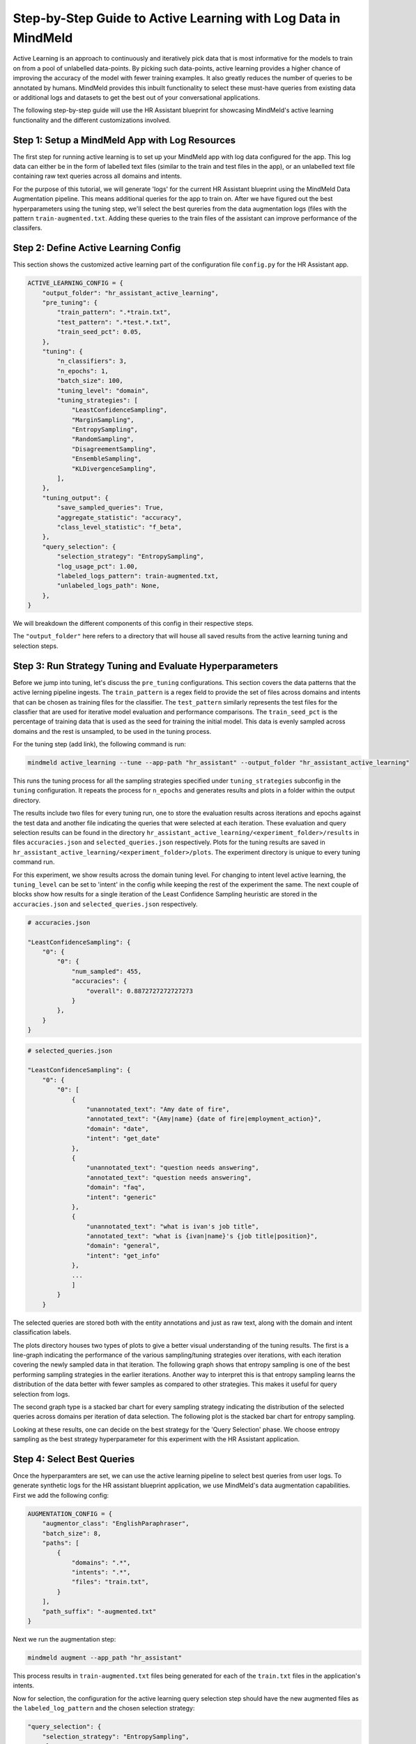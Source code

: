 Step-by-Step Guide to Active Learning with Log Data in MindMeld
===============================================================

Active Learning is an approach to continuously and iteratively pick data that is most informative for the models to train on from a pool of unlabelled data-points. By picking such data-points, active learning provides a higher chance of improving the accuracy of the model with fewer training examples. It also greatly reduces the number of queries to be annotated by humans. MindMeld provides this inbuilt functionality to select these must-have queries from existing data or additional logs and datasets to get the best out of your conversational applications.

The following step-by-step guide will use the HR Assistant blueprint for showcasing MindMeld's active learning functionality and the different customizations involved.

Step 1: Setup a MindMeld App with Log Resources
^^^^^^^^^^^^^^^^^^^^^^^^^^^^^^^^^^^^^^^^^^^^^^^

The first step for running active learning is to set up your MindMeld app with log data configured for the app. This log data can either be in the form of labelled text files (similar to the train and test files in the app), or an unlabelled text file containing raw text queries across all domains and intents.

For the purpose of this tutorial, we will generate 'logs' for the current HR Assistant blueprint using the MindMeld Data Augmentation pipeline. This means additional queries for the app to train on. After we have figured out the best hyperparameters using the tuning step, we'll select the best qureries from the data augmentation logs (files with the pattern ``train-augmented.txt``. Adding these queries to the train files of the assistant can improve performance of the classifers.

Step 2: Define Active Learning Config
^^^^^^^^^^^^^^^^^^^^^^^^^^^^^^^^^^^^^

This section shows the customized active learning part of the configuration file ``config.py`` for the HR Assistant app.

.. code-block:: python

    ACTIVE_LEARNING_CONFIG = {
        "output_folder": "hr_assistant_active_learning",
        "pre_tuning": {
            "train_pattern": ".*train.txt",
            "test_pattern": ".*test.*.txt",
            "train_seed_pct": 0.05,
        },
        "tuning": {
            "n_classifiers": 3,
            "n_epochs": 1,
            "batch_size": 100,
            "tuning_level": "domain",
            "tuning_strategies": [
                "LeastConfidenceSampling",
                "MarginSampling",
                "EntropySampling",
                "RandomSampling",
                "DisagreementSampling",
                "EnsembleSampling",
                "KLDivergenceSampling",
            ],
        },
        "tuning_output": {
            "save_sampled_queries": True,
            "aggregate_statistic": "accuracy",
            "class_level_statistic": "f_beta",
        },
        "query_selection": {
            "selection_strategy": "EntropySampling",
            "log_usage_pct": 1.00,
            "labeled_logs_pattern": train-augmented.txt,
            "unlabeled_logs_path": None,
        },
    }

We will breakdown the different components of this config in their respective steps.

The ``"output_folder"`` here refers to a directory that will house all saved results from the active learning tuning and selection steps.

Step 3: Run Strategy Tuning and Evaluate Hyperparameters
^^^^^^^^^^^^^^^^^^^^^^^^^^^^^^^^^^^^^^^^^^^^^^^^^^^^^^^^

Before we jump into tuning, let's discuss the ``pre_tuning`` configurations. This section covers the data patterns that the active lerning pipeline ingests. The ``train_pattern`` is a regex field to provide the set of files across domains and intents that can be chosen as training files for the classifier. The ``test_pattern`` similarly represents the test files for the classfier that are used for iterative model evaluation and performance comparisons. The ``train_seed_pct`` is the percentage of training data that is used as the seed for training the initial model. This data is evenly sampled across domains and the rest is unsampled, to be used in the tuning process.

For the tuning step (add link), the following command is run:

.. code-block:: console
    
    mindmeld active_learning --tune --app-path "hr_assistant" --output_folder "hr_assistant_active_learning"

This runs the tuning process for all the sampling strategies specified under ``tuning_strategies`` subconfig in the ``tuning`` configuration. It repeats the process for ``n_epochs`` and generates results and plots in a folder within the output directory. 

The results include two files for every tuning run, one to store the evaluation results across iterations and epochs against the test data and another file indicating the queries that were selected at each iteration. These evaluation and query selection results can be found in the directory ``hr_assistant_active_learning/<experiment_folder>/results`` in files ``accuracies.json`` and ``selected_queries.json`` respectively. Plots for the tuning results are saved in ``hr_assistant_active_learning/<experiment_folder>/plots``. The experiment directory is unique to every tuning command run.

For this experiment, we show results across the domain tuning level. For changing to intent level active learning, the ``tuning_level`` can be set to 'intent' in the config while keeping the rest of the experiment the same. The next couple of blocks show how results for a single iteration of the Least Confidence Sampling heuristic are stored in the ``accuracies.json`` and ``selected_queries.json`` respectively.

.. code-block:: json

    # accuracies.json

    "LeastConfidenceSampling": {
        "0": {
            "0": {
                "num_sampled": 455,
                "accuracies": {
                    "overall": 0.8872727272727273
                }
            },
        }
    }


.. code-block:: json

    # selected_queries.json

    "LeastConfidenceSampling": {
        "0": {
            "0": [
                {
                    "unannotated_text": "Amy date of fire",
                    "annotated_text": "{Amy|name} {date of fire|employment_action}",
                    "domain": "date",
                    "intent": "get_date"
                },
                {
                    "unannotated_text": "question needs answering",
                    "annotated_text": "question needs answering",
                    "domain": "faq",
                    "intent": "generic"
                },
                {
                    "unannotated_text": "what is ivan's job title",
                    "annotated_text": "what is {ivan|name}'s {job title|position}",
                    "domain": "general",
                    "intent": "get_info"
                },
                ...
                ]
            }
        }

The selected queries are stored both with the entity annotations and just as raw text, along with the domain and intent classification labels.

The plots directory houses two types of plots to give a better visual understanding of the tuning results. The first is a line-graph indicating the performance of the various sampling/tuning strategies over iterations, with each iteration covering the newly sampled data in that iteration. The following graph shows that entropy sampling is one of the best performing sampling strategies in the earlier iterations. Another way to interpret this is that entropy sampling learns the distribution of the data better with fewer samples as compared to other strategies. This makes it useful for query selection from logs.

.. image:: /images/al_plot_line.png
    :align: center
    :name: al_performance_plot

The second graph type is a stacked bar chart for every sampling strategy indicating the distribution of the selected queries across domains per iteration of data selection. The following plot is the stacked bar chart for entropy sampling.

.. image:: /images/al_query_selection_plot.png
    :align: center
    :name: al_query_selection_plot

Looking at these results, one can decide on the best strategy for the 'Query Selection' phase. We choose entropy sampling as the best strategy hyperparameter for this experiment with the HR Assistant application.


Step 4: Select Best Queries
^^^^^^^^^^^^^^^^^^^^^^^^^^^

Once the hyperparamters are set, we can use the active learning pipeline to select best queries from user logs. To generate synthetic logs for the HR assistant blueprint application, we use MindMeld's data augmentation capabilities. First we add the following config:


.. code-block:: python
    
    AUGMENTATION_CONFIG = {
        "augmentor_class": "EnglishParaphraser",
        "batch_size": 8,
        "paths": [
            {
                "domains": ".*",
                "intents": ".*",
                "files": "train.txt",
            }
        ],
        "path_suffix": "-augmented.txt"
    }

Next we run the augmentation step:

.. code-block:: console

    mindmeld augment --app_path "hr_assistant"

This process results in ``train-augmented.txt`` files being generated for each of the ``train.txt`` files in the application's intents.

Now for selection, the configuration for the active learning query selection step should have the new augmented files as the ``labeled_log_pattern`` and the chosen selection strategy:

.. code-block:: python

    "query_selection": {
        "selection_strategy": "EntropySampling",
        "log_usage_pct": 1.00,
        "labeled_logs_pattern": train-augmented.txt,
        "unlabeled_logs_path": None,
    },

Once fixed, query selection is run as follows:

.. code-block:: console
    
    mindmeld active_learning --select --app-path "hr_assistant" --output_folder "hr_assistant_active_learning"

This results in the generation of ``selected_queries.json`` file in the output directory which consists of queries that have been selected by the active learning pipeline and further annotated by the bootstrap annotator. An example is shown next:

.. code-block:: json

    "strategy": "EntropySampling",
    "selected_queries": [
        {
            "unannotated_text": "i need money for all of the employees who have us citizenship.",
            "annotated_text": "i need money for all of the employees who have us citizenship.",
            "domain": "salary",
            "intent": "get_salary_employees"
        },
        {
            "unannotated_text": "get me the name donna brill.",
            "annotated_text": "get me the name {donna brill|name}.",
            "domain": "general",
            "intent": "get_info"
        },
        {
            "unannotated_text": "please get me the dob of julissa hunts.",
            "annotated_text": "please get me the {dob|dob} of {julissa hunts|name}.",
            "domain": "date",
            "intent": "get_date"
        }
    ]


If instead the logs were raw text and not annotated for domain and intent, then they can be collated into a single text file and passed into the configuration instead of the logs pattern as follows:

.. code-block:: python

    "query_selection": {
        "selection_strategy": "EntropySampling",
        "log_usage_pct": 1.00,
        "labeled_logs_pattern": None,
        "unlabeled_logs_path": "logs.txt",
    },

or using the flag ``--unlabeled_logs_path`` at runtime for the select command. The result would be a similar ``selected_queries.json`` file in the output directory.

The selected queries can then be added back to the training data and can improve performance of the NLP classifiers.